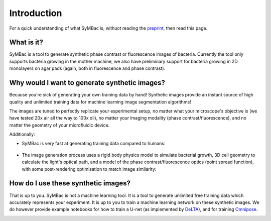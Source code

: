 Introduction
============

For a quick understanding of what SyMBac is, withuot reading the preprint_, then read this page.


What is it?
-----------

SyMBac is a tool to generate synthetic phase contrast or fluorescence images of bacteria. Currently the tool only supports bacteria growing in the mother machine, we also have preliminary support for bacteria growing in 2D monolayers on agar pads (again, both in fluorescence and phase contrast).

.. image:: images/index/paper_figures/syn_mother_machine.png
   :align: center
   :width: 1000px

.. image:: images/index/paper_figures/syn_agar_pad.png
   :align: center
   :width: 1000px

.. image:: images/index/paper_figures/syn_turbedostat.png
   :align: center
   :width: 1000px

Why would I want to generate synthetic images?
----------------------------------------------

Because you're sick of generating your own training data by hand! Synthetic images provide an instant source of high quality and unlimited training data for machine learning image segmentation algorithms!

The images are tuned to perfectly replicate your experimental setup, no matter what your microscope's objective is (we have tested 20x air all the way to 100x oil), no matter your imaging modality (phase contrast/fluorescence), and no matter the geometry of your microfluidic device.

Additionally:

- SyMBac is very fast at generating training data compared to humans:
   
   .. image:: images/index/paper_figures/human_speed_comparison.png
    :align: left
    :width: 400px

- The image generation process uses a rigid body physics model to simulate bacterial growth, 3D cell geometry to calculate the light's optical path, and a model of the phase contrast/fluorescence optics (point spread function), with some post-rendering optimisation to match image similarity:
   
   .. image:: images/index/paper_figures/simulation.png  
  
How do I use these synthetic images?
------------------------------------

That is up to you. SyMBac is not a machine learning tool. It is a tool to generate unlimited free training data which accurately represents your experiment. It is up to you to train a machine learning network on these synthetic images. We do however provide example notebooks for how to train a U-net (as implemented by DeLTA_), and for training Omnipose_.

.. image:: images/index/paper_figures/training.png
   :align: center
   :width: 350px


.. _preprint: https://www.biorxiv.org/content/10.1101/2021.07.21.453284v4
.. _Omnipose: https://github.com/kevinjohncutler/omnipose
.. _DeLTA: https://gitlab.com/dunloplab/delta